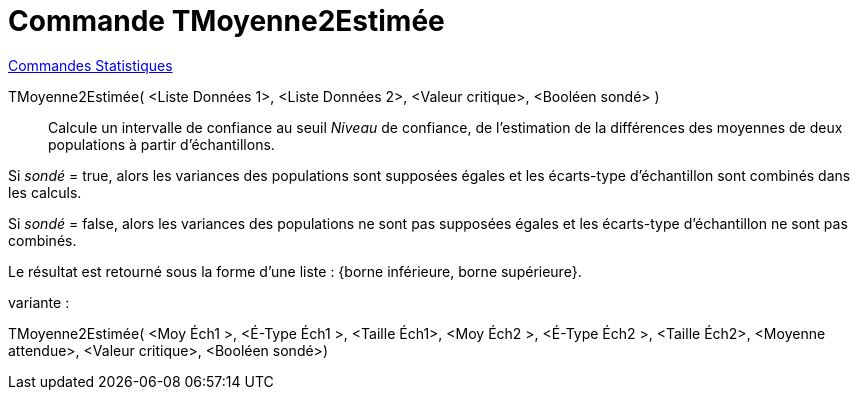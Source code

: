 = Commande TMoyenne2Estimée
:page-en: commands/TMean2Estimate
ifdef::env-github[:imagesdir: /fr/modules/ROOT/assets/images]

xref:commands/Commandes_Statistiques.adoc[Commandes Statistiques]

TMoyenne2Estimée( <Liste Données 1>, <Liste Données 2>, <Valeur critique>, <Booléen sondé> )::
  Calcule un intervalle de confiance au seuil _Niveau_ de confiance, de l'estimation de la différences des moyennes de
  deux populations à partir d'échantillons.
  
Si _sondé_ = true, alors les variances des populations sont supposées égales et les écarts-type d'échantillon sont
  combinés dans les calculs.
  
Si _sondé_ = false, alors les variances des populations ne sont pas supposées égales et les écarts-type d'échantillon
  ne sont pas combinés.

Le résultat est retourné sous la forme d'une liste : {borne inférieure, borne supérieure}.

variante :

TMoyenne2Estimée( <Moy Éch1 >, <É-Type Éch1 >, <Taille Éch1>, <Moy Éch2 >, <É-Type Éch2 >, <Taille Éch2>, <Moyenne attendue>, <Valeur critique>, <Booléen sondé>)::
